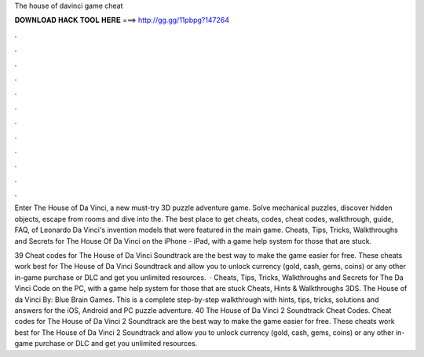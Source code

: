 The house of davinci game cheat



𝐃𝐎𝐖𝐍𝐋𝐎𝐀𝐃 𝐇𝐀𝐂𝐊 𝐓𝐎𝐎𝐋 𝐇𝐄𝐑𝐄 ===> http://gg.gg/11pbpg?147264



.



.



.



.



.



.



.



.



.



.



.



.

Enter The House of Da Vinci, a new must-try 3D puzzle adventure game. Solve mechanical puzzles, discover hidden objects, escape from rooms and dive into the. The best place to get cheats, codes, cheat codes, walkthrough, guide, FAQ, of Leonardo Da Vinci's invention models that were featured in the main game. Cheats, Tips, Tricks, Walkthroughs and Secrets for The House Of Da Vinci on the iPhone - iPad, with a game help system for those that are stuck.

39 Cheat codes for The House of Da Vinci Soundtrack are the best way to make the game easier for free. These cheats work best for The House of Da Vinci Soundtrack and allow you to unlock currency (gold, cash, gems, coins) or any other in-game purchase or DLC and get you unlimited resources.  · Cheats, Tips, Tricks, Walkthroughs and Secrets for The Da Vinci Code on the PC, with a game help system for those that are stuck Cheats, Hints & Walkthroughs 3DS. The House of da Vinci By: Blue Brain Games. This is a complete step-by-step walkthrough with hints, tips, tricks, solutions and answers for the iOS, Android and PC puzzle adventure. 40 The House of Da Vinci 2 Soundtrack Cheat Codes. Cheat codes for The House of Da Vinci 2 Soundtrack are the best way to make the game easier for free. These cheats work best for The House of Da Vinci 2 Soundtrack and allow you to unlock currency (gold, cash, gems, coins) or any other in-game purchase or DLC and get you unlimited resources.
